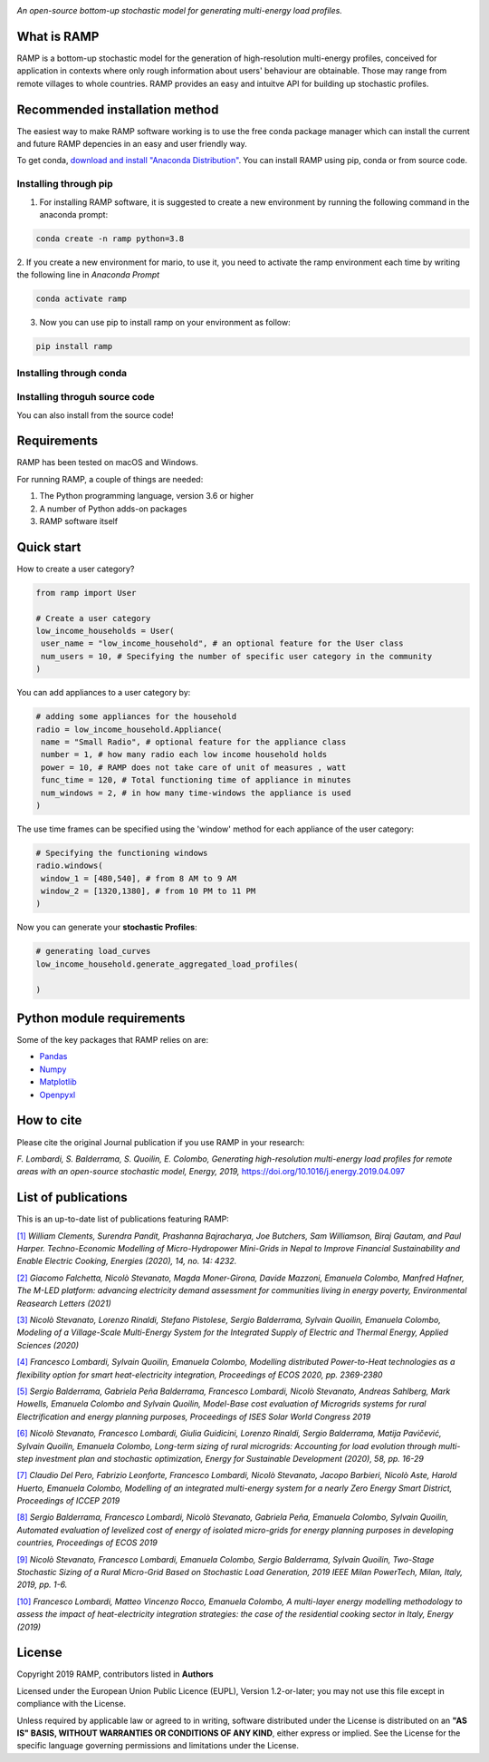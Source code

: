 .. image:: https://img.shields.io/gitter/room/RAMP-project/RAMP
   :target: https://gitter.im/RAMP-project/community

.. image:: https://img.shields.io/badge/code%20style-black-000000.svg
    :target: https://github.com/psf/black


.. image:: https://github.com/RAMP-project/RAMP/blob/master/docs/figures/RAMP_logo_basic.png?raw=true
   :width: 300


*An open-source bottom-up stochastic model for generating multi-energy load profiles.*

What is RAMP
-------------
RAMP is a bottom-up stochastic model for the generation
of high-resolution multi-energy profiles, conceived for
application in contexts where only rough information about users'
behaviour are obtainable. Those may range from remote villages to whole countries. RAMP provides an easy and intuitve
API for building up stochastic profiles.

.. image:: https://github.com/RAMP-project/RAMP/blob/master/docs/figures/Example_output.jpg?raw=true
   :width: 600

Recommended installation method
-------------------------------

The easiest way to make RAMP software working is to use the free
conda package manager which can install the current and future RAMP
depencies in an easy and user friendly way.

To get conda, `download and install "Anaconda Distribution" <https://www.anaconda.com/products/individual>`_.
You can install RAMP using pip, conda or from source code.

Installing through pip
=======================
1. For installing RAMP software, it is suggested to create a new environment by running the following command in the anaconda prompt:

.. code-block:: python

   conda create -n ramp python=3.8

2. If you create a new environment for mario, to use it, you need to activate the ramp environment each time by writing
the following line in *Anaconda Prompt*

.. code-block:: python

   conda activate ramp

3. Now you can use pip to install ramp on your environment as follow:

.. code-block:: python

  pip install ramp

Installing through conda
==========================


Installing throguh source code
================================
You can also install from the source code!


Requirements
------------
RAMP has been tested on macOS and Windows.

For running RAMP, a couple of things are needed:

#. The Python programming language, version 3.6 or higher
#. A number of Python adds-on packages
#. RAMP software itself


Quick start
------------

How to create a user category?

.. code-block:: python

   from ramp import User

   # Create a user category
   low_income_households = User(
    user_name = "low_income_household", # an optional feature for the User class
    num_users = 10, # Specifying the number of specific user category in the community
   )

You can add appliances to a user category by:

.. code-block:: python

   # adding some appliances for the household
   radio = low_income_household.Appliance(
    name = "Small Radio", # optional feature for the appliance class
    number = 1, # how many radio each low income household holds
    power = 10, # RAMP does not take care of unit of measures , watt
    func_time = 120, # Total functioning time of appliance in minutes
    num_windows = 2, # in how many time-windows the appliance is used
   )

The use time frames can be specified using the 'window' method for each appliance of the user category:

.. code-block:: python

   # Specifying the functioning windows
   radio.windows(
    window_1 = [480,540], # from 8 AM to 9 AM
    window_2 = [1320,1380], # from 10 PM to 11 PM
   )

Now you can generate your **stochastic Profiles**:

.. code-block:: python

   # generating load_curves
   low_income_household.generate_aggregated_load_profiles(

   )




.. _RST pckgs:

Python module requirements
--------------------------
Some of the key packages that RAMP relies on are:

* `Pandas  <https://pandas.pydata.org/>`_
* `Numpy  <https://numpy.org/>`_
* `Matplotlib  <https://matplotlib.org/>`_
* `Openpyxl  <https://openpyxl.readthedocs.io/en/stable/>`_


How to cite
------------
Please cite the original Journal publication if you use RAMP in your research:

*F. Lombardi, S. Balderrama, S. Quoilin, E. Colombo, Generating high-resolution multi-energy load profiles for remote areas with an open-source stochastic model, Energy, 2019,*
`https://doi.org/10.1016/j.energy.2019.04.097 <https://doi.org/10.1016/j.energy.2019.04.097>`_

List of publications
---------------------
This is an up-to-date list of publications featuring RAMP:

`[1] <https://doi.org/10.3390/en14144232>`_ *William Clements, Surendra Pandit, Prashanna Bajracharya, Joe Butchers, Sam Williamson, Biraj Gautam, and Paul Harper. Techno-Economic Modelling of Micro-Hydropower Mini-Grids in Nepal to Improve Financial Sustainability and Enable Electric Cooking, Energies (2020), 14, no. 14: 4232.*

`[2] <https://doi.org/10.1088/1748-9326/ac0cab>`_ *Giacomo Falchetta, Nicolò Stevanato, Magda Moner-Girona, Davide Mazzoni, Emanuela Colombo, Manfred Hafner, The M-LED platform: advancing electricity demand assessment for communities living in energy poverty, Environmental Reasearch Letters (2021)*

`[3] <https://doi.org/10.3390/app10217445>`_ *Nicolò Stevanato, Lorenzo Rinaldi, Stefano Pistolese, Sergio Balderrama, Sylvain Quoilin, Emanuela Colombo, Modeling of a Village-Scale Multi-Energy System for the Integrated Supply of Electric and Thermal Energy, Applied Sciences (2020)*

`[4] <http://hdl.handle.net/11311/1143671>`_ *Francesco Lombardi, Sylvain Quoilin, Emanuela Colombo, Modelling distributed Power-to-Heat technologies as a flexibility option for smart heat-electricity integration, Proceedings of ECOS 2020, pp. 2369-2380*

`[5] <http://hdl.handle.net/11311/1139750>`_ *Sergio Balderrama, Gabriela Peña Balderrama, Francesco Lombardi, Nicolò Stevanato, Andreas Sahlberg, Mark Howells, Emanuela Colombo and Sylvain Quoilin, Model-Base cost evaluation of Microgrids systems for rural Electrification and energy planning purposes, Proceedings of ISES Solar World Congress 2019*

`[6] <https://doi.org/10.1016/j.esd.2020.07.002>`_ *Nicolò Stevanato, Francesco Lombardi, Giulia Guidicini, Lorenzo Rinaldi, Sergio Balderrama, Matija Pavičević, Sylvain Quoilin, Emanuela Colombo, Long-term sizing of rural microgrids: Accounting for load evolution through multi-step investment plan and stochastic optimization, Energy for Sustainable Development (2020), 58, pp. 16-29*

`[7] <https://doi.org/10.1109/ICCEP.2019.8890129>`_ *Claudio Del Pero, Fabrizio Leonforte, Francesco Lombardi, Nicolò Stevanato, Jacopo Barbieri, Nicolò Aste, Harold Huerto, Emanuela Colombo,
Modelling of an integrated multi-energy system for a nearly Zero Energy Smart District,
Proceedings of ICCEP 2019*

`[8] <http://hdl.handle.net/11311/1121368>`_ *Sergio Balderrama, Francesco Lombardi, Nicolò Stevanato, Gabriela Peña, Emanuela Colombo, Sylvain Quoilin,
Automated evaluation of levelized cost of energy of isolated micro-grids for energy planning purposes in developing countries,
Proceedings of ECOS 2019*

`[9] <https://doi.org/10.1109/PTC.2019.8810571>`_ *Nicolò Stevanato, Francesco Lombardi, Emanuela Colombo, Sergio Balderrama, Sylvain Quoilin,
Two-Stage Stochastic Sizing of a Rural Micro-Grid Based on Stochastic Load Generation,
2019 IEEE Milan PowerTech, Milan, Italy, 2019, pp. 1-6.*

`[10] <https://doi.org/10.1016/j.energy.2019.01.004>`_ *Francesco Lombardi, Matteo Vincenzo Rocco, Emanuela Colombo,
A multi-layer energy modelling methodology to assess the impact of heat-electricity integration strategies: the case of the residential cooking sector in Italy,
Energy (2019)*


License
--------
Copyright 2019 RAMP, contributors listed in **Authors**

Licensed under the European Union Public Licence (EUPL), Version 1.2-or-later; you may not use this file except in compliance with the License.

Unless required by applicable law or agreed to in writing, software distributed under the License is distributed on an **"AS IS" BASIS, WITHOUT WARRANTIES OR CONDITIONS OF ANY KIND**, either express or implied. See the License for the specific language governing permissions and limitations under the License.
